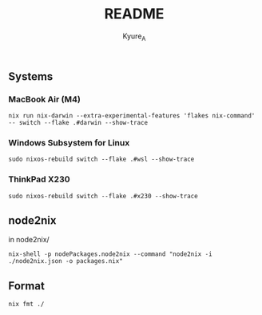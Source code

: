 #+TITLE: README
#+AUTHOR: Kyure_A
#+OPTIONS: toc:nil


** Systems
*** MacBook Air (M4)
#+begin_src shell
  nix run nix-darwin --extra-experimental-features 'flakes nix-command' -- switch --flake .#darwin --show-trace
#+end_src

*** Windows Subsystem for Linux
#+begin_src shell
  sudo nixos-rebuild switch --flake .#wsl --show-trace
#+end_src

*** ThinkPad X230
#+begin_src shell
 sudo nixos-rebuild switch --flake .#x230 --show-trace
#+end_src

** node2nix
in node2nix/
#+begin_src shell
 nix-shell -p nodePackages.node2nix --command "node2nix -i ./node2nix.json -o packages.nix"
#+end_src


** Format
#+begin_src shell
 nix fmt ./
#+end_src
